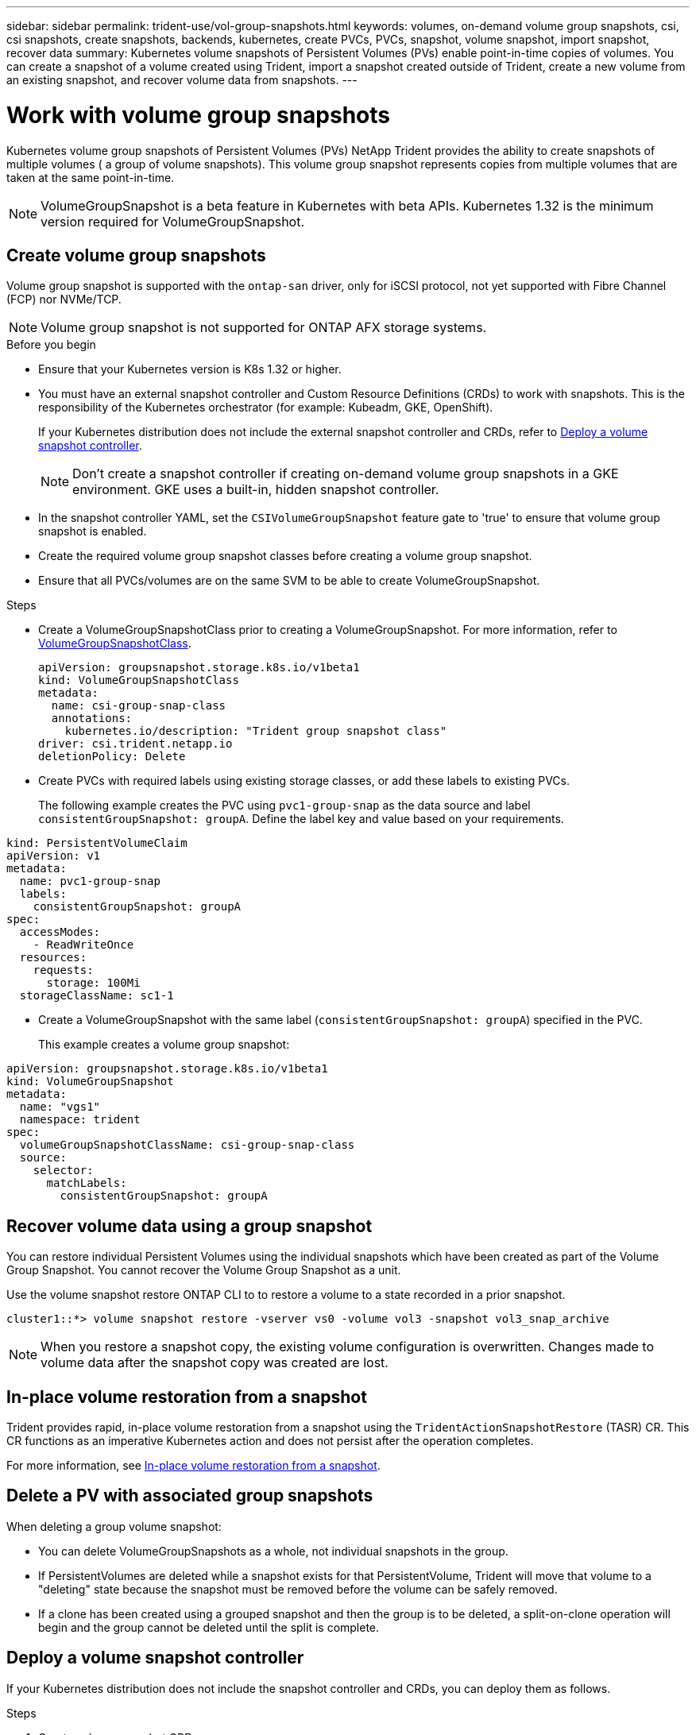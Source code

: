 ---
sidebar: sidebar
permalink: trident-use/vol-group-snapshots.html
keywords: volumes, on-demand volume group snapshots, csi, csi snapshots, create snapshots, backends, kubernetes, create PVCs, PVCs, snapshot, volume snapshot, import snapshot, recover data
summary: Kubernetes volume snapshots of Persistent Volumes (PVs) enable point-in-time copies of volumes. You can create a snapshot of a volume created using Trident, import a snapshot created outside of Trident, create a new volume from an existing snapshot, and recover volume data from snapshots.  
---

= Work with volume group snapshots
:hardbreaks:
:icons: font
:imagesdir: ../media/

[.lead]
Kubernetes volume group snapshots of Persistent Volumes (PVs) NetApp Trident provides the ability to create snapshots of multiple volumes ( a group of volume snapshots). This volume group snapshot represents copies from multiple volumes that are taken at the same point-in-time. 

NOTE: VolumeGroupSnapshot is a beta feature in Kubernetes with beta APIs. Kubernetes 1.32 is the minimum version required for VolumeGroupSnapshot.

== Create volume group snapshots
Volume group snapshot is supported with the `ontap-san` driver, only for iSCSI protocol, not yet supported with Fibre Channel (FCP) nor NVMe/TCP.

NOTE: Volume group snapshot is not supported for ONTAP AFX storage systems.

.Before you begin

* Ensure that your Kubernetes version is K8s 1.32 or higher.
* You must have an external snapshot controller and Custom Resource Definitions (CRDs) to work with snapshots. This is the responsibility of the Kubernetes orchestrator (for example: Kubeadm, GKE, OpenShift). 
+
If your Kubernetes distribution does not include the external snapshot controller and CRDs, refer to <<Deploy a volume snapshot controller>>.
+
NOTE: Don't create a snapshot controller if creating on-demand volume group snapshots in a GKE environment. GKE uses a built-in, hidden snapshot controller.
+
* In the snapshot controller YAML, set the `CSIVolumeGroupSnapshot` feature gate to 'true' to ensure that volume group snapshot is enabled.
* Create the required volume group snapshot classes before creating a volume group snapshot.
* Ensure that all PVCs/volumes are on the same SVM to be able to create VolumeGroupSnapshot. 

.Steps
* Create a VolumeGroupSnapshotClass prior to creating a VolumeGroupSnapshot. For more information, refer to link:../trident-reference/objects.html#kubernetes-volumegroupsnapshotclass-objects[VolumeGroupSnapshotClass].
+
[source,yaml]
----
apiVersion: groupsnapshot.storage.k8s.io/v1beta1
kind: VolumeGroupSnapshotClass
metadata:
  name: csi-group-snap-class
  annotations:
    kubernetes.io/description: "Trident group snapshot class"
driver: csi.trident.netapp.io
deletionPolicy: Delete
----
* Create PVCs with required labels using existing storage classes, or add these labels to existing PVCs. 
+
The following example creates the PVC using `pvc1-group-snap` as the data source and label `consistentGroupSnapshot: groupA`. Define the label key and value based on your requirements.
[source,yaml]
----
kind: PersistentVolumeClaim
apiVersion: v1
metadata:
  name: pvc1-group-snap
  labels:
    consistentGroupSnapshot: groupA
spec:
  accessModes:
    - ReadWriteOnce
  resources:
    requests:
      storage: 100Mi
  storageClassName: sc1-1
----
* Create a VolumeGroupSnapshot with the same label (`consistentGroupSnapshot: groupA`) specified in the PVC.
+
This example creates a volume group snapshot:
[source,yaml]
----
apiVersion: groupsnapshot.storage.k8s.io/v1beta1
kind: VolumeGroupSnapshot
metadata:
  name: "vgs1"
  namespace: trident
spec:
  volumeGroupSnapshotClassName: csi-group-snap-class
  source:
    selector:
      matchLabels:
        consistentGroupSnapshot: groupA
----
== Recover volume data using a group snapshot
You can restore individual Persistent Volumes using the individual snapshots which have been created as part of the Volume Group Snapshot. You cannot recover the Volume Group Snapshot as a unit.

Use the volume snapshot restore ONTAP CLI to to restore a volume to a state recorded in a prior snapshot. 

----
cluster1::*> volume snapshot restore -vserver vs0 -volume vol3 -snapshot vol3_snap_archive
----

NOTE: When you restore a snapshot copy, the existing volume configuration is overwritten. Changes made to volume data after the snapshot copy was created are lost.

== In-place volume restoration from a snapshot

Trident provides rapid, in-place volume restoration from a snapshot using the `TridentActionSnapshotRestore` (TASR) CR. This CR functions as an imperative Kubernetes action and does not persist after the operation completes.

For more information, see link:../trident-use/vol-snapshots.html#in-place-volume-restoration-from-a-snapshot[In-place volume restoration from a snapshot].

== Delete a PV with associated group snapshots

When deleting a group volume snapshot:

* You can delete VolumeGroupSnapshots as a whole, not individual snapshots in the group.
* If PersistentVolumes are deleted while a snapshot exists for that PersistentVolume, Trident will move that volume to a "deleting" state because the snapshot must be removed before the volume can be safely removed.
* If a clone has been created using a grouped snapshot and then the group is to be deleted, a split-on-clone operation will begin and the group cannot be deleted until the split is complete.

== Deploy a volume snapshot controller

If your Kubernetes distribution does not include the snapshot controller and CRDs, you can deploy them as follows.

.Steps

. Create volume snapshot CRDs.
+
----
cat snapshot-setup.sh
----
+
[source,sh]
----
#!/bin/bash
# Create volume snapshot CRDs
kubectl apply -f https://raw.githubusercontent.com/kubernetes-csi/external-snapshotter/release-8.2/client/config/crd/groupsnapshot.storage.k8s.io_volumegroupsnapshotclasses.yaml
kubectl apply -f https://raw.githubusercontent.com/kubernetes-csi/external-snapshotter/release-8.2/client/config/crd/groupsnapshot.storage.k8s.io_volumegroupsnapshotcontents.yaml
kubectl apply -f https://raw.githubusercontent.com/kubernetes-csi/external-snapshotter/release-8.2/client/config/crd/groupsnapshot.storage.k8s.io_volumegroupsnapshots.yaml
----
+
. Create the snapshot controller. 
+
[source,console]
----
kubectl apply -f https://raw.githubusercontent.com/kubernetes-csi/external-snapshotter/release-8.2/deploy/kubernetes/snapshot-controller/rbac-snapshot-controller.yaml
----
+
[source,console]
----
kubectl apply -f https://raw.githubusercontent.com/kubernetes-csi/external-snapshotter/release-8.2/deploy/kubernetes/snapshot-controller/setup-snapshot-controller.yaml
----
+
NOTE: If necessary, open `deploy/kubernetes/snapshot-controller/rbac-snapshot-controller.yaml` and update `namespace` to your namespace.

== Related links

* link:../trident-reference/objects.html#kubernetes-volumegroupsnapshotclass-objects[VolumeGroupSnapshotClass]
* link:../trident-concepts/snapshots.html[Volume snapshots]
